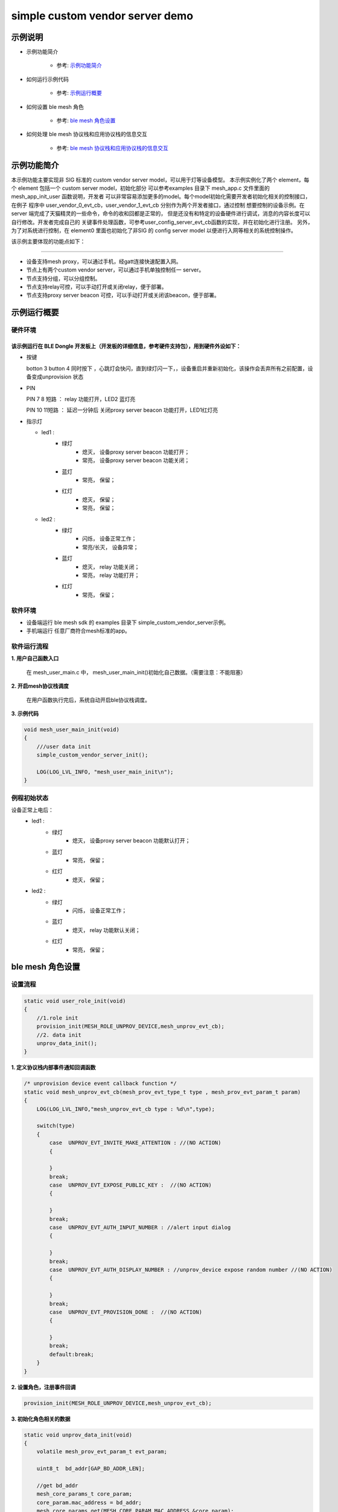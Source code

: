 ==============================================
simple custom vendor server demo
==============================================


示例说明
==============================================
* 示例功能简介

    * 参考:     `示例功能简介`_

* 如何运行示例代码

    * 参考:     `示例运行概要`_

* 如何设置 ble mesh 角色

    * 参考:     `ble mesh 角色设置`_

* 如何处理 ble mesh 协议栈和应用协议栈的信息交互

    * 参考:     `ble mesh 协议栈和应用协议栈的信息交互`_


_`示例功能简介`
==================
本示例功能主要实现非 SIG 标准的 custom vendor server model，可以用于灯等设备模型。
本示例实例化了两个 element，每个 element 包括一个 custom server model，初始化部分
可以参考examples 目录下 mesh_app.c 文件里面的 mesh_app_init_user 函数说明，开发者
可以非常容易添加更多的model。每个model初始化需要开发者初始化相关的控制接口，在例子
程序中 user_vendor_0_evt_cb，user_vendor_1_evt_cb 分别作为两个开发者接口，通过控制
想要控制的设备示例。在 server 端完成了天猫精灵的一些命令，命令的收和回都是正常的，
但是还没有和特定的设备硬件进行调试，消息的内容长度可以自行修改。开发者完成自己的
关键事件处理函数，可参考user_config_server_evt_cb函数的实现，并在初始化进行注册。
另外，为了对系统进行控制，在 element0 里面也初始化了非SIG 的 config server model
以便进行入网等相关的系统控制操作。

该示例主要体现的功能点如下：

********************************


* 设备支持mesh proxy，可以通过手机，经gatt连接快速配置入网。


* 节点上有两个custom vendor server，可以通过手机单独控制任一 server。


* 节点支持分组，可以分组控制。


* 节点支持relay可控，可以手动打开或关闭relay，便于部署。


* 节点支持proxy server beacon 可控，可以手动打开或关闭该beacon，便于部署。


_`示例运行概要`
===================

硬件环境
********************************
该示例运行在 BLE Dongle 开发板上（开发板的详细信息，参考硬件支持包），用到硬件外设如下：
_______________________________________________________________________________________________

* 按键

  botton 3  button 4 同时按下 ，心跳灯会快闪，直到绿灯闪一下，，设备重启并重新初始化，该操作会丢弃所有之前配置，设备变成unprovision 状态

* PIN

  PIN 7 8  短路 ：  relay 功能打开，LED2 蓝灯亮
  
  PIN 10 11短路 ：  延迟一分钟后 关闭proxy server beacon 功能打开，LED1红灯亮

* 指示灯

  * led1 :
       * 绿灯
                * 熄灭， 设备proxy server beacon 功能打开；
                * 常亮， 设备proxy server beacon 功能关闭；
       * 蓝灯
                * 常亮， 保留；
       * 红灯
                * 熄灭， 保留；
                * 常亮， 保留；
  * led2 :
       * 绿灯
                * 闪烁， 设备正常工作；
                * 常亮/长灭， 设备异常；
       * 蓝灯
                * 熄灭， relay 功能关闭；
                * 常亮， relay 功能打开；
       * 红灯
                * 常亮， 保留；

软件环境
********************************
* 设备端运行 ble mesh sdk 的 examples 目录下 simple_custom_vendor_server示例。
* 手机端运行 任意厂商符合mesh标准的app。

软件运行流程
********************************

**1. 用户自己函数入口**

   在 mesh_user_main.c 中， mesh_user_main_init()初始化自己数据。（需要注意：不能阻塞）

**2. 开启mesh协议栈调度**

   在用户函数执行完后，系统自动开启ble协议栈调度。

**3. 示例代码**

.. code:: c

    void mesh_user_main_init(void)
    {
        ///user data init
        simple_custom_vendor_server_init();

        LOG(LOG_LVL_INFO, "mesh_user_main_init\n");
    }

例程初始状态
********************************
设备正常上电后：
  * led1 :
       * 绿灯
                * 熄灭， 设备proxy server beacon 功能默认打开；
       * 蓝灯
                * 常亮， 保留；
       * 红灯
                * 熄灭， 保留；
  * led2 :
       * 绿灯
                * 闪烁， 设备正常工作；
       * 蓝灯
                * 熄灭， relay 功能默认关闭；
       * 红灯
                * 常亮， 保留；



_`ble mesh 角色设置`
===================================================================================================================

设置流程
********************************

.. code:: c

    static void user_role_init(void)
    {
        //1.role init
        provision_init(MESH_ROLE_UNPROV_DEVICE,mesh_unprov_evt_cb);
        //2. data init
        unprov_data_init();
    }

**1. 定义协议栈内部事件通知回调函数**

.. code:: c

    /* unprovision device event callback function */
    static void mesh_unprov_evt_cb(mesh_prov_evt_type_t type , mesh_prov_evt_param_t param)
    {
        LOG(LOG_LVL_INFO,"mesh_unprov_evt_cb type : %d\n",type);

        switch(type)
        {
            case  UNPROV_EVT_INVITE_MAKE_ATTENTION : //(NO ACTION)
            {

            }
            break;
            case  UNPROV_EVT_EXPOSE_PUBLIC_KEY :  //(NO ACTION)
            {

            }
            break;
            case  UNPROV_EVT_AUTH_INPUT_NUMBER : //alert input dialog
            {

            }
            break;
            case  UNPROV_EVT_AUTH_DISPLAY_NUMBER : //unprov_device expose random number //(NO ACTION)
            {

            }
            break;
            case  UNPROV_EVT_PROVISION_DONE :  //(NO ACTION)
            {

            }
            break;
            default:break;
        }
    }


**2. 设置角色，注册事件回调**

.. code:: c

    provision_init(MESH_ROLE_UNPROV_DEVICE,mesh_unprov_evt_cb);


**3. 初始化角色相关的数据**

.. code:: c

    static void unprov_data_init(void)
    {
        volatile mesh_prov_evt_param_t evt_param;

        uint8_t  bd_addr[GAP_BD_ADDR_LEN];

        //get bd_addr
        mesh_core_params_t core_param;
        core_param.mac_address = bd_addr;
        mesh_core_params_get(MESH_CORE_PARAM_MAC_ADDRESS,&core_param);

        //1. Method of configuring network access
        evt_param.unprov.method = PROVISION_BY_GATT;
        provision_config(UNPROV_SET_PROVISION_METHOD,evt_param);
        //2. private key
        memcpy(m_unprov_user.unprov_private_key,bd_addr,GAP_BD_ADDR_LEN);
        evt_param.unprov.p_unprov_private_key = m_unprov_user.unprov_private_key;
        provision_config(UNPROV_SET_PRIVATE_KEY,evt_param);
        //3.static auth value
        evt_param.unprov.p_static_val = m_unprov_user.static_value;
        provision_config(UNPROV_SET_AUTH_STATIC,evt_param);
        //4.dev_capabilities
        evt_param.unprov.p_dev_capabilities = &m_unprov_user.dev_capabilities;
        provision_config(UNPROV_SET_OOB_CAPS,evt_param);
        //5.adv beacon
        memcpy(m_unprov_user.beacon.dev_uuid,bd_addr,GAP_BD_ADDR_LEN);
        evt_param.unprov.p_beacon = &m_unprov_user.beacon;
        provision_config(UNPROV_SET_BEACON,evt_param);
    }

**4. 协议栈开始完整运行**

监听协议栈事件。。。。


_`ble mesh 协议栈和应用协议栈的信息交互`
==============================================

实现消息交互的处理函数
********************************

.. code:: c

    /* unprovision device event callback function */
    static void mesh_unprov_evt_cb(mesh_prov_evt_type_t type , mesh_prov_evt_param_t param)
    {
        LOG(LOG_LVL_INFO,"mesh_unprov_evt_cb type : %d\n",type);

        switch(type)
        {
            case  UNPROV_EVT_INVITE_MAKE_ATTENTION : //(NO ACTION)
            {

            }
            break;
            case  UNPROV_EVT_EXPOSE_PUBLIC_KEY :  //(NO ACTION)
            {

            }
            break;
            case  UNPROV_EVT_AUTH_INPUT_NUMBER : //alert input dialog
            {

            }
            break;
            case  UNPROV_EVT_AUTH_DISPLAY_NUMBER : //unprov_device expose random number //(NO ACTION)
            {

            }
            break;
            case  UNPROV_EVT_PROVISION_DONE :  //(NO ACTION)
            {

            }
            break;
            default:break;
        }
    }

根据收到的事件，做相应处理或回复
********************************

.. code:: c

    //协议->用户
    typedef enum
    {
        /*******PROVISIONER*******/
        PROV_EVT_BEACON,
        PROV_EVT_CAPABILITIES,
        PROV_EVT_READ_PEER_PUBLIC_KEY_OOB,
        PROV_EVT_AUTH_DISPLAY_NUMBER,//provisioner expose random number (NO ACTION)
        PROV_EVT_AUTH_INPUT_NUMBER,   //alert input dialog
        PROV_EVT_PROVISION_DONE,    //(NO ACTION)

        /*******UNPROV DEVICE*******/
        UNPROV_EVT_INVITE_MAKE_ATTENTION,//(NO ACTION)
        UNPROV_EVT_EXPOSE_PUBLIC_KEY, //(NO ACTION)
        UNPROV_EVT_AUTH_INPUT_NUMBER,//alert input dialog
        UNPROV_EVT_AUTH_DISPLAY_NUMBER,//unprov_device expose random number //(NO ACTION)
        UNPROV_EVT_PROVISION_DONE, //(NO ACTION)
    } mesh_prov_evt_type_t;

    //用户->协议栈（回复）
    typedef enum
    {
        /*******PROVISIONER*******/
        //PROV_EVT_AUTH_INPUT_NUMBER
        PROV_ACTION_AUTH_INPUT_NUMBER_DONE,//input random number done
        //PROV_EVT_READ_PEER_PUBLIC_KEY_OOB
        PROV_ACTION_READ_PEER_PUBLIC_KEY_OOB_DONE,
        //PROV_EVT_BEACON
        PROV_ACTION_SET_LINK_OPEN,
        //PROV_EVT_CAPABILITIES
        PROV_ACTION_SEND_START_PDU,

        /*******UNPROV DEVICE*******/
        //UNPROV_EVT_AUTH_INPUT_NUMBER
        UNPROV_ACTION_AUTH_INPUT_NUMBER_DONE,//input random number done
    } mesh_prov_action_type_t;

    void provision_action_send (mesh_prov_action_type_t type , mesh_prov_evt_param_t param);

